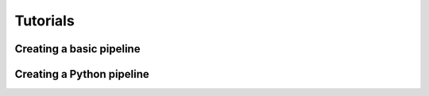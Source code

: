 Tutorials
=========

Creating a basic pipeline
#########################

Creating a Python pipeline
##########################
